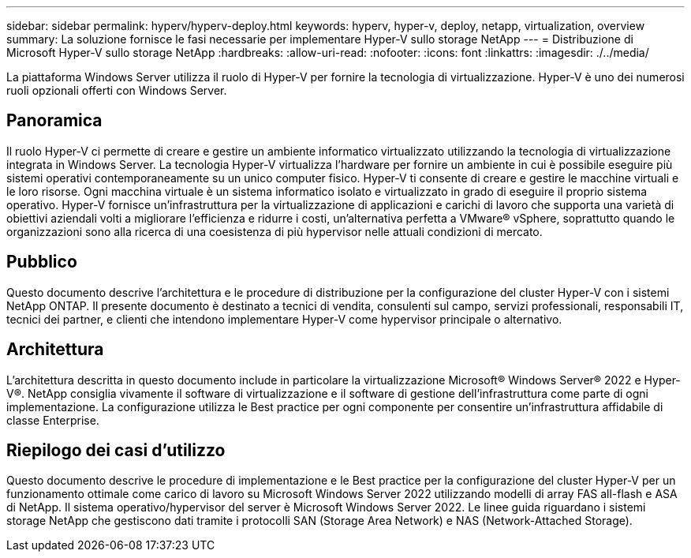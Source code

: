 ---
sidebar: sidebar 
permalink: hyperv/hyperv-deploy.html 
keywords: hyperv, hyper-v, deploy, netapp, virtualization, overview 
summary: La soluzione fornisce le fasi necessarie per implementare Hyper-V sullo storage NetApp 
---
= Distribuzione di Microsoft Hyper-V sullo storage NetApp
:hardbreaks:
:allow-uri-read: 
:nofooter: 
:icons: font
:linkattrs: 
:imagesdir: ./../media/


[role="lead"]
La piattaforma Windows Server utilizza il ruolo di Hyper-V per fornire la tecnologia di virtualizzazione. Hyper-V è uno dei numerosi ruoli opzionali offerti con Windows Server.



== Panoramica

Il ruolo Hyper-V ci permette di creare e gestire un ambiente informatico virtualizzato utilizzando la tecnologia di virtualizzazione integrata in Windows Server. La tecnologia Hyper-V virtualizza l'hardware per fornire un ambiente in cui è possibile eseguire più sistemi operativi contemporaneamente su un unico computer fisico. Hyper-V ti consente di creare e gestire le macchine virtuali e le loro risorse. Ogni macchina virtuale è un sistema informatico isolato e virtualizzato in grado di eseguire il proprio sistema operativo. Hyper-V fornisce un'infrastruttura per la virtualizzazione di applicazioni e carichi di lavoro che supporta una varietà di obiettivi aziendali volti a migliorare l'efficienza e ridurre i costi, un'alternativa perfetta a VMware® vSphere, soprattutto quando le organizzazioni sono alla ricerca di una coesistenza di più hypervisor nelle attuali condizioni di mercato.



== Pubblico

Questo documento descrive l'architettura e le procedure di distribuzione per la configurazione del cluster Hyper-V con i sistemi NetApp ONTAP. Il presente documento è destinato a tecnici di vendita, consulenti sul campo, servizi professionali, responsabili IT, tecnici dei partner, e clienti che intendono implementare Hyper-V come hypervisor principale o alternativo.



== Architettura

L'architettura descritta in questo documento include in particolare la virtualizzazione Microsoft® Windows Server® 2022 e Hyper-V®. NetApp consiglia vivamente il software di virtualizzazione e il software di gestione dell'infrastruttura come parte di ogni implementazione. La configurazione utilizza le Best practice per ogni componente per consentire un'infrastruttura affidabile di classe Enterprise.



== Riepilogo dei casi d'utilizzo

Questo documento descrive le procedure di implementazione e le Best practice per la configurazione del cluster Hyper-V per un funzionamento ottimale come carico di lavoro su Microsoft Windows Server 2022 utilizzando modelli di array FAS all-flash e ASA di NetApp. Il sistema operativo/hypervisor del server è Microsoft Windows Server 2022. Le linee guida riguardano i sistemi storage NetApp che gestiscono dati tramite i protocolli SAN (Storage Area Network) e NAS (Network-Attached Storage).
